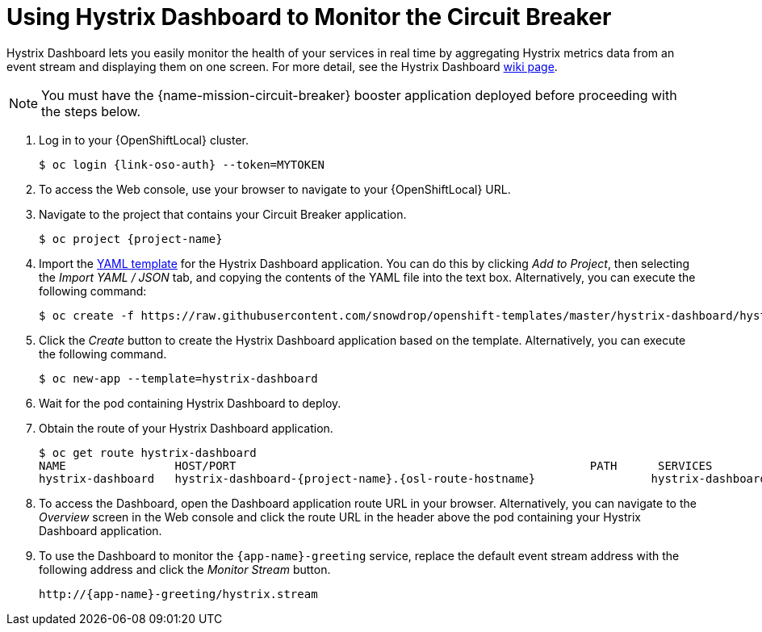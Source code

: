 = Using Hystrix Dashboard to Monitor the Circuit Breaker

Hystrix Dashboard lets you easily monitor the health of your services in real time by aggregating Hystrix metrics data from an event stream and displaying them on one screen. For more detail, see the Hystrix Dashboard link:https://github.com/Netflix/Hystrix/wiki/Dashboard[wiki page].

NOTE: You must have the {name-mission-circuit-breaker} booster application deployed before proceeding with the steps below.

//  OpenShift first. Do we reference Minishift to? Add a note or a section?
// Replace with proper OSO URLs
. Log in to your {OpenShiftLocal} cluster.
+
[source,bash,subs="attributes+",options="nowrap"]
--
$ oc login {link-oso-auth} --token=MYTOKEN
--
+
. To access the Web console, use your browser to navigate to your {OpenShiftLocal} URL.
+
. Navigate to the project that contains your Circuit Breaker application.
+
[source,bash,subs="attributes+",options="nowrap"]
--
$ oc project {project-name}
--
+
. Import the link:https://raw.githubusercontent.com/snowdrop/openshift-templates/master/hystrix-dashboard/hystrix-dashboard.yml[YAML template] for the Hystrix Dashboard application. You can do this by clicking _Add to Project_, then selecting the _Import YAML / JSON_ tab, and copying the contents of the YAML file into the text box. Alternatively, you can execute the following command:
+
[source,bash,subs="attributes+",options="nowrap"]
--
$ oc create -f https://raw.githubusercontent.com/snowdrop/openshift-templates/master/hystrix-dashboard/hystrix-dashboard.yml
--
+
. Click the _Create_ button to create the Hystrix Dashboard application based on the template. Alternatively, you can execute the following command.
+
[source,bash,subs="attributes+",options="nowrap"]
--
$ oc new-app --template=hystrix-dashboard
--
+
. Wait for the pod containing Hystrix Dashboard to deploy.
+
. Obtain the route of your Hystrix Dashboard application.
+
[source,bash,options="nowrap",subs="attributes+"]
--
$ oc get route hystrix-dashboard
NAME                HOST/PORT                                                    PATH      SERVICES            PORT      TERMINATION   WILDCARD
hystrix-dashboard   hystrix-dashboard-{project-name}.{osl-route-hostname}                 hystrix-dashboard   <all>                   None
--
+
. To access the Dashboard, open the Dashboard application route URL in your browser. Alternatively, you can navigate to the _Overview_ screen in the Web console and click the route URL in the header above the pod containing your Hystrix Dashboard application.
+
. To use the Dashboard to monitor the `{app-name}-greeting` service, replace the default event stream address with the following address and click the _Monitor Stream_ button.
+
[source,bash,subs="attributes+",options="nowrap"]
--
http://{app-name}-greeting/hystrix.stream
--
